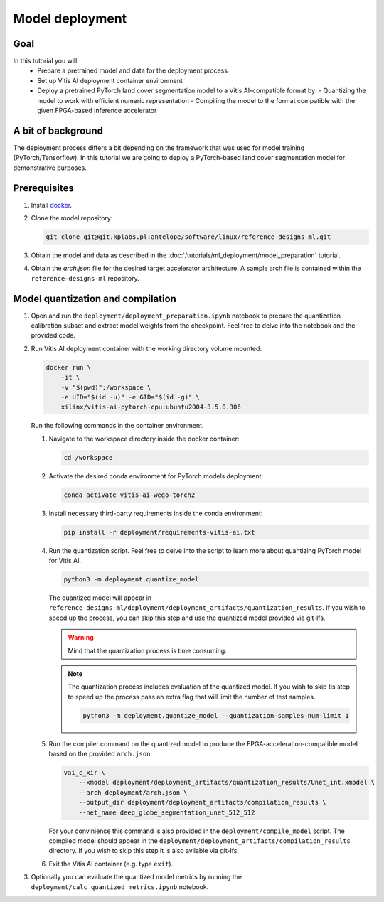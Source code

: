 Model deployment
================

Goal
----
In this tutorial you will:
    - Prepare a pretrained model and data for the deployment process
    - Set up Vitis AI deployment container environment
    - Deploy a pretrained PyTorch land cover segmentation model to a Vitis AI-compatible format by:
      - Quantizing the model to work with efficient numeric representation
      - Compiling the model to the format compatible with the given FPGA-based inference accelerator

A bit of background
-------------------
The deployment process differs a bit depending on the framework that was used for model training (PyTorch/Tensorflow). In this tutorial we are going to deploy a PyTorch-based land cover segmentation model for demonstrative purposes.

Prerequisites
-------------
1. Install `docker <https://www.docker.com>`_.
2. Clone the model repository: 

   .. code-block:: shell-session

        git clone git@git.kplabs.pl:antelope/software/linux/reference-designs-ml.git

3. Obtain the model and data as described in the :doc:`/tutorials/ml_deployment/model_preparation` tutorial.
4. Obtain the `arch.json` file for the desired target accelerator architecture. A sample arch file is contained within the ``reference-designs-ml`` repository.

Model quantization and compilation
----------------------------------
1. Open and run the ``deployment/deployment_preparation.ipynb`` notebook to prepare the quantization calibration subset and extract model weights from the checkpoint. Feel free to delve into the notebook and the provided code.
2. Run Vitis AI deployment container with the working directory volume mounted:

   .. code-block:: shell-session

        docker run \
            -it \
            -v "$(pwd)":/workspace \
            -e UID="$(id -u)" -e GID="$(id -g)" \
            xilinx/vitis-ai-pytorch-cpu:ubuntu2004-3.5.0.306

   Run the following commands in the container environment.

   1. Navigate to the workspace directory inside the docker container:

      .. code-block:: shell-session

          cd /workspace

   2. Activate the desired conda environment for PyTorch models deployment:

      .. code-block:: shell-session

          conda activate vitis-ai-wego-torch2

   3. Install necessary third-party requirements inside the conda environment:

      .. code-block:: shell-session

          pip install -r deployment/requirements-vitis-ai.txt


   4. Run the quantization script. Feel free to delve into the script to learn more about quantizing PyTorch model for Vitis AI.

      .. code-block:: shell-session

          python3 -m deployment.quantize_model

      The quantized model will appear in ``reference-designs-ml/deployment/deployment_artifacts/quantization_results``. If you wish to speed up the process, you can skip this step and use the quantized model provided via git-lfs.

      .. warning::
          Mind that the quantization process is time consuming.

      .. note::
          The quantization process includes evaluation of the quantized model. If you wish to skip tis step to speed up the process pass an extra flag that will limit the number of test samples.

          .. code-block:: shell-session

              python3 -m deployment.quantize_model --quantization-samples-num-limit 1

   5. Run the compiler command on the quantized model to produce the FPGA-acceleration-compatible model based on the provided ``arch.json``:

      .. code-block:: shell-session

          vai_c_xir \
              --xmodel deployment/deployment_artifacts/quantization_results/Unet_int.xmodel \
              --arch deployment/arch.json \
              --output_dir deployment/deployment_artifacts/compilation_results \
              --net_name deep_globe_segmentation_unet_512_512

      For your convinience this command is also provided in the ``deployment/compile_model`` script. The compiled model should appear in the ``deployment/deployment_artifacts/compilation_results`` directory. If you wish to skip this step it is also avilable via git-lfs.

   6. Exit the Vitis AI container (e.g. type ``exit``).

3. Optionally you can evaluate the quantized model metrics by running the ``deployment/calc_quantized_metrics.ipynb`` notebook.
